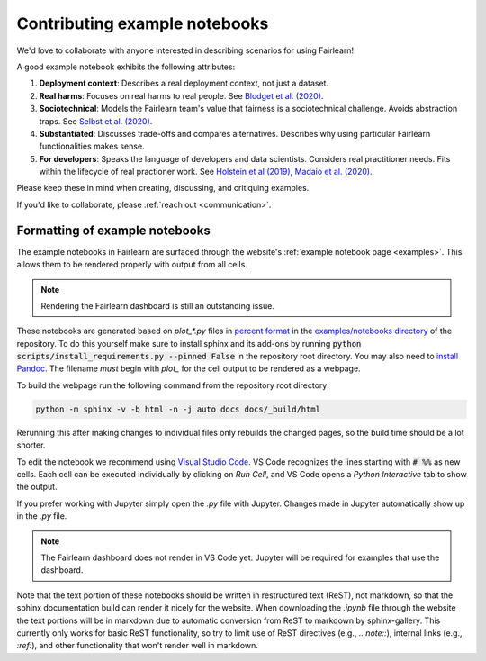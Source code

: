 .. _contributing_example_notebooks:

Contributing example notebooks
------------------------------

We'd love to collaborate with anyone interested in describing scenarios for
using Fairlearn!

A good example notebook exhibits the following attributes:

1. **Deployment context**: Describes a real deployment context, not just a
   dataset.
2. **Real harms**: Focuses on real harms to real people.
   See `Blodget et al. (2020) <https://arxiv.org/abs/2005.14050>`_.
3. **Sociotechnical**: Models the Fairlearn team's value that fairness is a
   sociotechnical challenge.
   Avoids abstraction traps.
   See `Selbst et al. (2020) <https://andrewselbst.files.wordpress.com/2019/10/selbst-et-al-fairness-and-abstraction-in-sociotechnical-systems.pdf>`_.
4. **Substantiated**: Discusses trade-offs and compares alternatives.
   Describes why using particular Fairlearn functionalities makes sense.
5. **For developers**: Speaks the language of developers and data scientists.
   Considers real practitioner needs.
   Fits within the lifecycle of real practioner work.
   See `Holstein et al (2019) <https://arxiv.org/pdf/1812.05239.pdf>`_,
   `Madaio et al. (2020) <http://www.jennwv.com/papers/checklists.pdf>`_.

Please keep these in mind when creating, discussing, and critiquing examples.

If you'd like to collaborate, please :ref:`reach out <communication>`.

Formatting of example notebooks
^^^^^^^^^^^^^^^^^^^^^^^^^^^^^^^

The example notebooks in Fairlearn are surfaced through the website's
:ref:`example notebook page <examples>`.
This allows them to be rendered properly with output from all cells.

.. note::

    Rendering the Fairlearn dashboard is still an outstanding issue.

These notebooks are generated based on `plot_*.py` files in
`percent format <https://jupytext.readthedocs.io/en/latest/formats.html#the-percent-format>`_
in the
`examples/notebooks directory <https://github.com/fairlearn/fairlearn/tree/master/examples/notebooks>`_
of the repository.
To do this yourself make sure to install sphinx and its
add-ons by running :code:`python scripts/install_requirements.py --pinned False` in the repository
root directory. You may also need to `install Pandoc <https://pandoc.org/installing.html>`_.
The filename *must* begin with `plot_` for the cell output to be rendered as a webpage.

To build the webpage run the following command from the repository root
directory:

.. code::

    python -m sphinx -v -b html -n -j auto docs docs/_build/html

Rerunning this after making changes to individual files only rebuilds the
changed pages, so the build time should be a lot shorter.

To edit the notebook we recommend using 
`Visual Studio Code <https://code.visualstudio.com/docs/python/jupyter-support>`_.
VS Code recognizes the lines starting with :code:`# %%` as new cells.
Each cell can be executed individually by clicking on *Run Cell*, and VS Code
opens a *Python Interactive* tab to show the output.

.. image:: ../_static/images/vscode-jupyter.png

If you prefer working with Jupyter simply open the `.py` file with Jupyter.
Changes made in Jupyter automatically show up in the `.py` file.

.. note::

    The Fairlearn dashboard does not render in VS Code yet.
    Jupyter will be required for examples that use the dashboard.

Note that the text portion of these notebooks should be written in
restructured text (ReST), not markdown, so that the sphinx documentation build
can render it nicely for the website. When downloading the `.ipynb` file through
the website the text portions will be in markdown due to automatic conversion from
ReST to markdown by sphinx-gallery. This currently only works for basic ReST
functionality, so try to limit use of ReST directives (e.g., `.. note::`),
internal links (e.g., `:ref:`), and other functionality that won't render well
in markdown.
